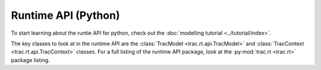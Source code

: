 
####################
Runtime API (Python)
####################

To start learning about the runtie API for python, check out the
:doc:`modelling tutorial <../tutorial/index>`.

The key classes to look at in the runtime API are the
:class:`TracModel <trac.rt.api.TracModel>` and 
:class:`TracContext <trac.rt.api.TracContext>` classes.
For a full listing of the runtime API package, look at the
:py:mod:`trac.rt <trac.rt>` package listing. 
